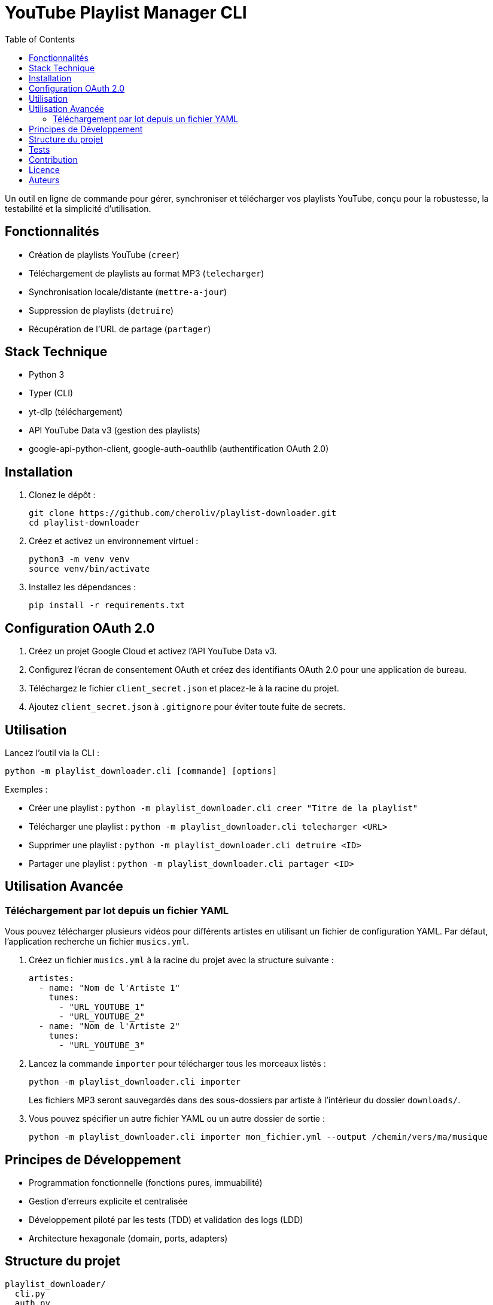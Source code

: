 = YouTube Playlist Manager CLI
:toc:
:icons: font
:source-highlighter: highlight.js

Un outil en ligne de commande pour gérer, synchroniser et télécharger vos playlists YouTube, conçu pour la robustesse, la testabilité et la simplicité d’utilisation.

== Fonctionnalités

* Création de playlists YouTube (`creer`)
* Téléchargement de playlists au format MP3 (`telecharger`)
* Synchronisation locale/distante (`mettre-a-jour`)
* Suppression de playlists (`detruire`)
* Récupération de l’URL de partage (`partager`)

== Stack Technique

* Python 3
* Typer (CLI)
* yt-dlp (téléchargement)
* API YouTube Data v3 (gestion des playlists)
* google-api-python-client, google-auth-oauthlib (authentification OAuth 2.0)

== Installation

. Clonez le dépôt :
+
[source,bash]
----
git clone https://github.com/cheroliv/playlist-downloader.git
cd playlist-downloader
----

. Créez et activez un environnement virtuel :
+
[source,bash]
----
python3 -m venv venv
source venv/bin/activate
----

. Installez les dépendances :
+
[source,bash]
----
pip install -r requirements.txt
----

== Configuration OAuth 2.0

. Créez un projet Google Cloud et activez l’API YouTube Data v3.
. Configurez l’écran de consentement OAuth et créez des identifiants OAuth 2.0 pour une application de bureau.
. Téléchargez le fichier `client_secret.json` et placez-le à la racine du projet.
. Ajoutez `client_secret.json` à `.gitignore` pour éviter toute fuite de secrets.

== Utilisation

Lancez l’outil via la CLI :

[source,bash]
----
python -m playlist_downloader.cli [commande] [options]
----

.Exemples :
* Créer une playlist : `python -m playlist_downloader.cli creer "Titre de la playlist"`
* Télécharger une playlist : `python -m playlist_downloader.cli telecharger <URL>`
* Supprimer une playlist : `python -m playlist_downloader.cli detruire <ID>`
* Partager une playlist : `python -m playlist_downloader.cli partager <ID>`

== Utilisation Avancée

=== Téléchargement par lot depuis un fichier YAML

Vous pouvez télécharger plusieurs vidéos pour différents artistes en utilisant un fichier de configuration YAML. Par défaut, l'application recherche un fichier `musics.yml`.

. Créez un fichier `musics.yml` à la racine du projet avec la structure suivante :
+
[source,yaml]
----
artistes:
  - name: "Nom de l'Artiste 1"
    tunes:
      - "URL_YOUTUBE_1"
      - "URL_YOUTUBE_2"
  - name: "Nom de l'Artiste 2"
    tunes:
      - "URL_YOUTUBE_3"
----

. Lancez la commande `importer` pour télécharger tous les morceaux listés :
+
[source,bash]
----
python -m playlist_downloader.cli importer
----
+
Les fichiers MP3 seront sauvegardés dans des sous-dossiers par artiste à l'intérieur du dossier `downloads/`.

. Vous pouvez spécifier un autre fichier YAML ou un autre dossier de sortie :
+
[source,bash]
----
python -m playlist_downloader.cli importer mon_fichier.yml --output /chemin/vers/ma/musique
----

== Principes de Développement

* Programmation fonctionnelle (fonctions pures, immuabilité)
* Gestion d’erreurs explicite et centralisée
* Développement piloté par les tests (TDD) et validation des logs (LDD)
* Architecture hexagonale (domain, ports, adapters)

== Structure du projet

[source]
----
playlist_downloader/
  cli.py
  auth.py
  youtube_api.py
  logger_config.py
  adapters/
    ytdlp_adapter.py
  domain/
    models.py
    ports.py
    errors.py
  services/
tests/
  test_auth.py
  test_youtube_api.py
  test_ytdlp_adapter.py
----

== Tests

Lancez la suite de tests avec :

[source,bash]
----
pytest
----

== Contribution

* Respectez le TDD/LDD et la gestion d’erreurs centralisée.
* Toute nouvelle fonctionnalité doit être couverte par des tests unitaires et d’intégration.
* Documentez toute décision architecturale majeure dans le projet.

== Licence

Ce projet est open source sous licence MIT.

== Auteurs

Voir les contributeurs sur https://github.com/cheroliv/playlist-downloader

// cli python typer yt-dlp youtube-data-api oauth2 open-source tdd architecture-hexagonale gestion-erreurs automation